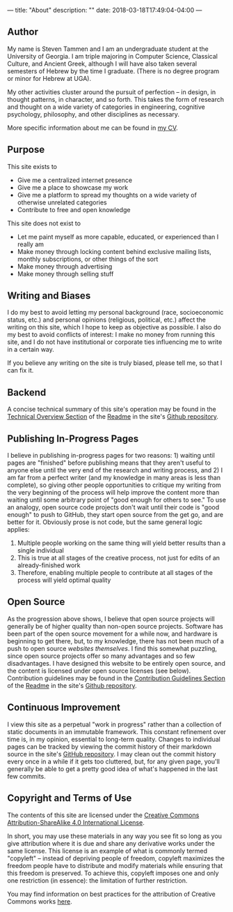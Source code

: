 ---
title: "About"
description: ""
date: 2018-03-18T17:49:04-04:00
---

** Author

My name is Steven Tammen and I am an undergraduate student at the University of Georgia. I am triple majoring in Computer Science, Classical Culture, and Ancient Greek, although I will have also taken several semesters of Hebrew by the time I graduate. (There is no degree program or minor for Hebrew at UGA).

My other activities cluster around the pursuit of perfection -- in design, in thought patterns, in character, and so forth. This takes the form of research and thought on a wide variety of categories in engineering, cognitive psychology, philosophy, and other disciplines as necessary.

More specific information about me can be found in [[https://www.steventammen.com/CV.pdf][my CV]].

** Purpose

This site exists to

- Give me a centralized internet presence
- Give me a place to showcase my work
- Give me a platform to spread my thoughts on a wide variety of otherwise unrelated categories
- Contribute to free and open knowledge

This site does not exist to

- Let me paint myself as more capable, educated, or experienced than I really am
- Make money through locking content behind exclusive mailing lists, monthly subscriptions, or other things of the sort
- Make money through advertising
- Make money through selling stuff

** Writing and Biases

I do my best to avoid letting my personal background (race, socioeconomic status, etc.) and personal opinions (religious, political, etc.) affect the writing on this site, which I hope to keep as objective as possible. I also do my best to avoid conflicts of interest: I make no money from running this site, and I do not have institutional or corporate ties influencing me to write in a certain way.

If you believe any writing on the site is truly biased, please tell me, so that I can fix it.

** Backend

A concise technical summary of this site's operation may be found in the [[https://github.com/StevenTammen/steventammen.com/#technical-overview][Technical Overview Section]] of the [[https://github.com/StevenTammen/steventammen.com/blob/master/README.org][Readme]] in the site's [[https://github.com/StevenTammen/steventammen.com/][Github repository]].

** Publishing In-Progress Pages

I believe in publishing in-progress pages for two reasons: 1) waiting until pages are "finished" before publishing means that they aren't useful to anyone else until the very end of the research and writing process, and 2) I am far from a perfect writer (and my knowledge in many areas is less than complete), so giving other people opportunities to critique my writing from the very beginning of the process will help improve the content more than waiting until some arbitrary point of "good enough for others to see." To use an analogy, open source code projects don't wait until their code is "good enough" to push to GitHub, they start open source from the get go, and are better for it. Obviously prose is not code, but the same general logic applies:

1. Multiple people working on the same thing will yield better results than a single individual
2. This is true at all stages of the creative process, not just for edits of an already-finished work
3. Therefore, enabling multiple people to contribute at all stages of the process will yield optimal quality

** Open Source

As the progression above shows, I believe that open source projects will generally be of higher quality than non-open source projects. Software has been part of the open source movement for a while now, and hardware is beginning to get there, but, to my knowledge, there has not been much of a push to open source /websites themselves/. I find this somewhat puzzling, since open source projects offer so many advantages and so few disadvantages. I have designed this website to be entirely open source, and the content is licensed under open source licenses (see below). Contribution guidelines may be found in the [[https://github.com/StevenTammen/steventammen.com#contribution-guidelines][Contribution Guidelines Section]] of the [[https://github.com/StevenTammen/steventammen.com/blob/master/README.org][Readme]] in the site's [[https://github.com/StevenTammen/steventammen.com/][Github repository]].

** Continuous Improvement

I view this site as a perpetual "work in progress" rather than a collection of static documents in an immutable framework. This constant refinement over time is, in my opinion, essential to long-term quality. Changes to individual pages can be tracked by viewing the commit history of their markdown source in the site's [[https://github.com/StevenTammen/steventammen.com/][GitHub repository]]. I may clean out the commit history every once in a while if it gets too cluttered, but, for any given page, you'll generally be able to get a pretty good idea of what's happened in the last few commits.

** Copyright and Terms of Use

The contents of this site are licensed under the [[https://creativecommons.org/licenses/by-sa/4.0/][Creative Commons Attribution-ShareAlike 4.0 International License]].

In short, you may use these materials in any way you see fit so long as you give attribution where it is due and share any derivative works under the same license. This license is an example of what is commonly termed "copyleft" -- instead of depriving people of freedom, copyleft maximizes the freedom people have to distribute and modify materials while ensuring that this freedom is preserved. To achieve this, copyleft imposes one and only one restriction (in essence): the limitation of further restriction.

You may find information on best practices for the attribution of Creative Commons works [[https://wiki.creativecommons.org/wiki/Best_practices_for_attribution][here]].
